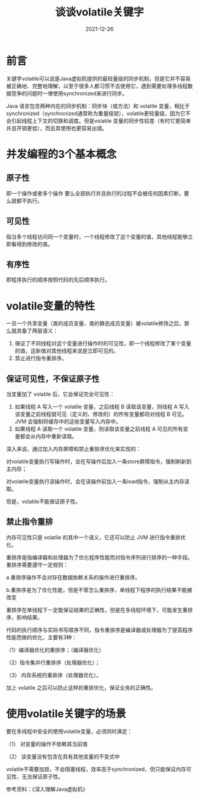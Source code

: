 #+title:谈谈volatile关键字
#+date:2021-12-26
#+email:anbgsl1110@gmail.com
#+keywords: Java volatile 并发编程  jiayonghliang
#+description:java volatile关键字
#+options: toc:3 html-postamble:nil
#+html_head: <link rel="stylesheet" href="http://www.jiayongliang.cn/css/org3.css" type="text/css" /><div id="main-menu-index"></div><script src="http://www.jiayongliang.cn/js/add-main-menu.js" type="text/javascript"></script>
* 前言
关键字volatile可以说是Java虚拟机提供的最轻量级的同步机制，但是它并不容易被正确地、完整地理解，以至于很多人都习惯不去使用它，遇到需要处理多线程数据竞争的问题时一律使用synchronized来进行同步。

Java 语言包含两种内在的同步机制：同步块（或方法）和 volatile 变量，相比于synchronized（synchronized通常称为重量级锁），volatile更轻量级，因为它不会引起线程上下文的切换和调度。但是volatile 变量的同步性较差（有时它更简单并且开销更低），而且其使用也更容易出错。
* 并发编程的3个基本概念
** 原子性
即一个操作或者多个操作 要么全部执行并且执行的过程不会被任何因素打断，要么就都不执行。
** 可见性
指当多个线程访问同一个变量时，一个线程修改了这个变量的值，其他线程能够立即看得到修改的值。
** 有序性
即程序执行的顺序按照代码的先后顺序执行。
* volatile变量的特性
一旦一个共享变量（类的成员变量、类的静态成员变量）被volatile修饰之后，那么就具备了两层语义：
1. 保证了不同线程对这个变量进行操作时的可见性，即一个线程修改了某个变量的值，这新值对其他线程来说是立即可见的。
2. 禁止进行指令重排序。
** 保证可见性，不保证原子性
当变量加了 volatile 后，它会保证完全可见性：
1. 如果线程 A 写入一个 volatile 变量，之后线程 B 读取该变量，则线程 A 写入该变量之前线程就可见（定义的、修改的）的所有变量都将对线程 B 可见。JVM 会强制将缓存中的这些变量写入内存中。
2. 如果线程 A 读取一个 volatile 变量，则读取该变量之前线程 A 可见的所有变量都会从内存中重新读取。

深入来说，通过加入内存屏障和禁止重排序优化来实现的：

对volatile变量执行写操作时，会在写操作后加入一条store屏障指令，强制刷新到主内存；

对volatile变量执行读操作时，会在读操作前加入一条load指令，强制从主内存读取。

但是，volatile不能保证原子性。
** 禁止指令重排
内存可见性只是 volatile 的其中一个语义，它还可以防止 JVM 进行指令重排优化。

重排序是指编译器和处理器为了优化程序性能而对指令序列进行排序的一种手段。重排序需要遵守一定规则：

a.重排序操作不会对存在数据依赖关系的操作进行重排序。

b.重排序是为了优化性能，但是不管怎么重排序，单线程下程序的执行结果不能被改变

重排序在单线程下一定能保证结果的正确性，但是在多线程环境下，可能发生重排序，影响结果。

代码的执行顺序与实际书写顺序不同，指令重排序是编译器或处理器为了提高程序性能而做的优化，主要有3种：

（1）编译器优化的重排序；（编译器优化）

（2）指令集并行重排序（处理器优化）；

（3） 内存系统的重排序（处理器优化）。

加上 volatile 之后可以防止这样的重排优化，保证业务的正确性。

* 使用volatile关键字的场景
要在多线程中安全的使用volatile变量，必须同时满足：

（1） 对变量的操作不依赖其当前值

（2） 该变量没有包含在具有其他变量的不变式中

volatile不需要加锁，不会阻塞线程，效率高于synchronized，但只能保证内存可见性，无法保证原子性。


参考资料：《深入理解Java虚拟机》
